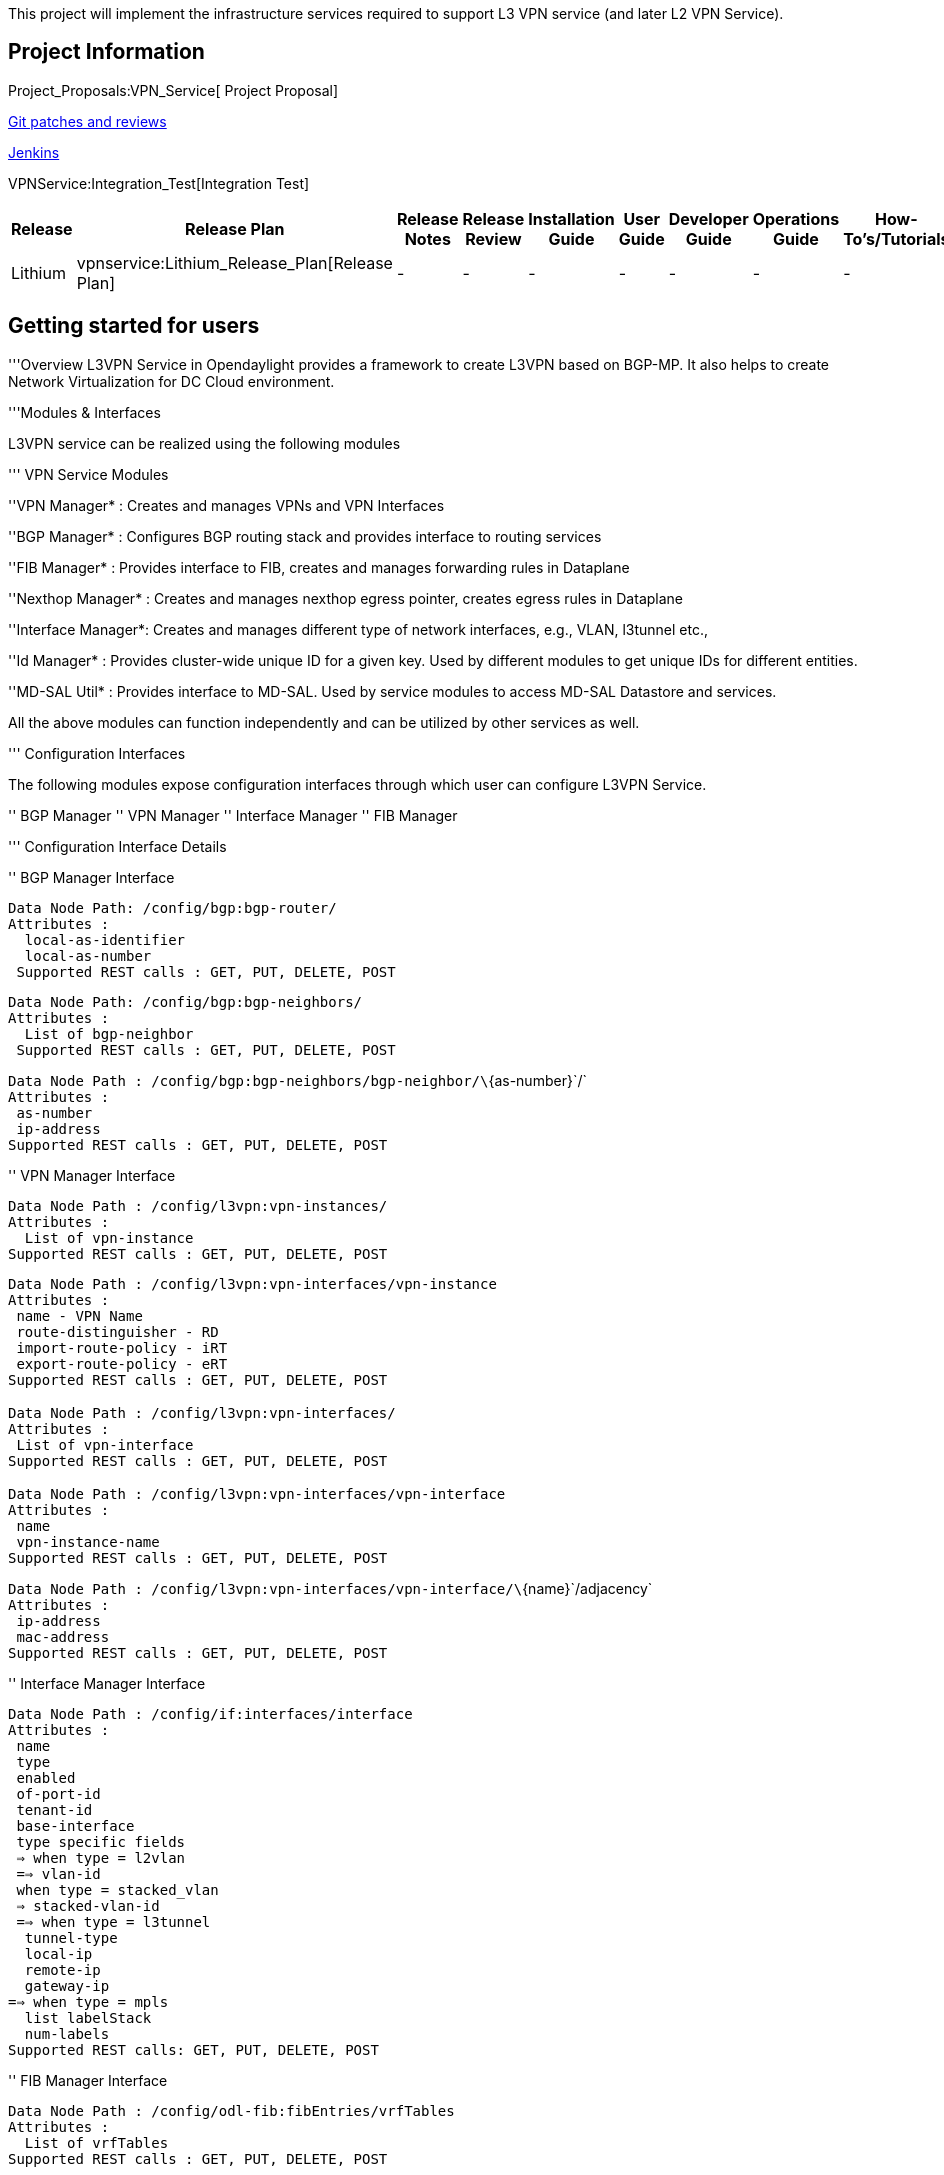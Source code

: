This project will implement the infrastructure services required to
support L3 VPN service (and later L2 VPN Service).

[[project-information]]
== Project Information

Project_Proposals:VPN_Service[ Project Proposal]

https://git.opendaylight.org/gerrit/#/q/project:vpnservice,n,z[Git
patches and reviews]

https://jenkins.opendaylight.org/vpnservice/[Jenkins]

VPNService:Integration_Test[Integration Test]

[cols=",,,,,,,,",options="header",]
|=======================================================================
|Release |Release Plan |Release Notes |Release Review |Installation
Guide |User Guide |Developer Guide |Operations Guide |How-To's/Tutorials
|Lithium |vpnservice:Lithium_Release_Plan[Release Plan] |- |- |- |- |-
|- |-
|=======================================================================

[[getting-started-for-users]]
== Getting started for users

'''Overview L3VPN Service in Opendaylight provides a framework to create
L3VPN based on BGP-MP. It also helps to create Network Virtualization
for DC Cloud environment.

'''Modules & Interfaces

L3VPN service can be realized using the following modules

''' VPN Service Modules

''VPN Manager* : Creates and manages VPNs and VPN Interfaces

''BGP Manager* : Configures BGP routing stack and provides interface to
routing services

''FIB Manager* : Provides interface to FIB, creates and manages
forwarding rules in Dataplane

''Nexthop Manager* : Creates and manages nexthop egress pointer, creates
egress rules in Dataplane

''Interface Manager*: Creates and manages different type of network
interfaces, e.g., VLAN, l3tunnel etc.,

''Id Manager* : Provides cluster-wide unique ID for a given key. Used by
different modules to get unique IDs for different entities.

''MD-SAL Util* : Provides interface to MD-SAL. Used by service modules
to access MD-SAL Datastore and services.

All the above modules can function independently and can be utilized by
other services as well.

''' Configuration Interfaces

The following modules expose configuration interfaces through which user
can configure L3VPN Service.

'' BGP Manager '' VPN Manager '' Interface Manager '' FIB Manager

''' Configuration Interface Details

'' BGP Manager Interface

`Data Node Path: /config/bgp:bgp-router/` +
`Attributes :` +
`  local-as-identifier` +
`  local-as-number` +
` Supported REST calls : GET, PUT, DELETE, POST`

`Data Node Path: /config/bgp:bgp-neighbors/` +
`Attributes :` +
`  List of bgp-neighbor` +
` Supported REST calls : GET, PUT, DELETE, POST`

`Data Node Path : /config/bgp:bgp-neighbors/bgp-neighbor/\`{as-number}\`/` +
`Attributes :` +
` as-number` +
` ip-address` +
`Supported REST calls : GET, PUT, DELETE, POST`

'' VPN Manager Interface

`Data Node Path : /config/l3vpn:vpn-instances/` +
`Attributes :` +
`  List of vpn-instance` +
`Supported REST calls : GET, PUT, DELETE, POST`

`Data Node Path : /config/l3vpn:vpn-interfaces/vpn-instance` +
`Attributes :` +
` name - VPN Name` +
` route-distinguisher - RD` +
` import-route-policy - iRT` +
` export-route-policy - eRT  ` +
`Supported REST calls : GET, PUT, DELETE, POST` +
 +
`Data Node Path : /config/l3vpn:vpn-interfaces/` +
`Attributes :` +
` List of vpn-interface` +
`Supported REST calls : GET, PUT, DELETE, POST` +
 +
`Data Node Path : /config/l3vpn:vpn-interfaces/vpn-interface` +
`Attributes :` +
` name` +
` vpn-instance-name ` +
`Supported REST calls : GET, PUT, DELETE, POST`

`Data Node Path : /config/l3vpn:vpn-interfaces/vpn-interface/\`{name}\`/adjacency` +
`Attributes :` +
` ip-address` +
` mac-address` +
`Supported REST calls : GET, PUT, DELETE, POST`

'' Interface Manager Interface

`Data Node Path : /config/if:interfaces/interface` +
`Attributes :` +
` name` +
` type` +
` enabled` +
` of-port-id` +
` tenant-id` +
` base-interface` +
` type specific fields` +
` => when type = l2vlan` +
` ==> vlan-id` +
` when type = stacked_vlan` +
` => stacked-vlan-id` +
` ==> when type = l3tunnel` +
`  tunnel-type` +
`  local-ip` +
`  remote-ip` +
`  gateway-ip` +
`==> when type = mpls` +
`  list labelStack` +
`  num-labels` +
`Supported REST calls: GET, PUT, DELETE, POST`

'' FIB Manager Interface

`Data Node Path : /config/odl-fib:fibEntries/vrfTables` +
`Attributes :` +
`  List of vrfTables` +
`Supported REST calls : GET, PUT, DELETE, POST`

`Data Node Path : /config/odl-fib:fibEntries/vrfTables/\`{routeDistinguisher}\`/` +
`Attributes :` +
` route-distinguisher` +
` list vrfEntries` +
`   destPrefix` +
`   label` +
`   nexthopAddress` +
`Supported REST calls : GET, PUT, DELETE, POST`

`Data Node Path : /config/odl-fib:fibEntries/ipv4Table` +
`Attributes :` +
`  list ipv4Entry` +
`  destPrefix` +
`  nexthopAddress` +
`Supported REST calls : GET, PUT, DELETE, POST`

''' Provisioning Sequence & Sample Configurations

''How to Install?

\1. Edit 'etc/custom.properties' and set the following property:
'vpnservice.bgpspeaker.host.name = ' '' here refers to the IP address of
the host where BGP stack is running.

\2. Run ODL and install VPN Service 'feature:install
odl-vpnservice-core'

Use REST interface to configure L3VPN service

''' Pre-requisites:

\1. BGP stack with VRF support needs to installed and configured a.
Configure BGP as specified in Step 1 below.

\2. Create pairs of GRE/VxLAN Tunnels (using ovsdb/ovs-vsctl) between
each switch and between each switch and the DC Gateway node a. _Create
'l3tunnel' interfaces corresponding to each tunnel in interfaces DS as
specified in Step 2 below._

'''' Step 1 : Configure BGP

_'_ 1. Configure BGP Router

REST API : PUT /config/bgp:bgp-router/

Sample JSON Data

'''''

\{

`   "bgp-router": {` +
`       "local-as-identifier": "10.10.10.10",` +
`       "local-as-number": 108` +
`   }`

}

'''''

_'_ 2. Configure BGP Neighbors

REST API : PUT /config/bgp:bgp-neighbors/

Sample JSON Data

'''''

` {` +
`    "bgp-neighbor" : [` +
`           {` +
`               "as-number": 105,` +
`               "ip-address": "169.144.42.168"` +
`           }` +
`      ]` +
`  }`

'''''

'''' Step 2 : Create Tunnel Interfaces Create l3tunnel interfaces
corresponding to all GRE/VxLAN tunnels created with ovsdb (<>). Use
following REST Interface -

REST API* : _PUT /config/if:interfaces/if:interface

Sample JSON Data

'''''

\{

`   "interface": [` +
`       {` +
`           "name" : "GRE_192.168.57.101_192.168.57.102",` +
`           "type" : "odl-interface:l3tunnel",` +
`           "odl-interface:tunnel-type": "odl-interface:tunnel-type-gre",` +
`           "odl-interface:local-ip" : "192.168.57.101",` +
`           "odl-interface:remote-ip" : "192.168.57.102",` +
`           "odl-interface:portId" : "openflow:1:3",` +
`           "enabled" : "true"` +
`       }` +
`   ]`

}

'''''

Following is expected as a result of these configurations

\1. Unique If-index is generated 2. Interface-state operational
datastore is updated 3. Corresponding Nexthop Group Entry is created

'''' Step 3 : OS Create Neutron Ports and attach VMs

At this step user creates VMs.

'''' Step 4 : Create VM Interfaces Create l2vlan interfaces
corresponding to VM created in step 3

REST API : PUT /config/if:interfaces/if:interface

Sample JSON Data

'''''

\{

`   "interface": [` +
`       {` +
`           "name" : "dpn1-dp1.2",` +
`           "type" : "l2vlan",` +
`           "odl-l3vpn:portId" : "openflow:1:2",` +
`           "odl-l3vpn:vlan-id" : "0",` +
`           "enabled" : "true"` +
`       }` +
`   ]`

}

'''''

'''' Step 5: Create VPN Instance

REST API : PUT /config/l3vpn:vpn-instances/l3vpn:vpn-instance/

Sample JSON Data

'''''

\{

` "vpn-instance": [` +
`   {` +
`       "description": "Test VPN Instance 1",` +
`       "vpn-instance-name": "testVpn1",` +
`       "ipv4-family": {` +
`           "route-distinguisher": "4000:1",` +
`           "export-route-policy": "4000:1,5000:1",` +
`           "import-route-policy": "4000:1,5000:1",` +
`       }` +
`   }` +
` ]`

}

'''''

Following is expected as a result of these configurations

\1. VPN ID is allocated and updated in data-store 2. Corresponding VRF
is created in BGP 3. If there are vpn-interface configurations for this
VPN, corresponding action is taken as defined in step 5

'''' Step 5 : Create VPN-Interface and Local Adjacency

Can be done in two steps as well

_'_ 1. Create vpn-interface

REST API : PUT /config/l3vpn:vpn-interfaces/l3vpn:vpn-interface/

Sample JSON Data

'''''

\{

` "vpn-interface": [` +
`   {` +
`     "vpn-instance-name": "testVpn1",` +
`     "name": "dpn1-dp1.2",` +
`   }` +
` ]`

}

'''''

[NOTE] Name corresponds to the name of VM interface created in step 3, 4

_'_ 2. Add Adjacencies on vpn-interafce

REST API : PUT
/config/l3vpn:vpn-interfaces/l3vpn:vpn-interface/dpn1-dp1.3/adjacency

Sample JSON Data

'''''

` {` +
`    "adjacency" : [` +
`           {` +
`               "ip-address" : "169.144.42.168",` +
`               "mac-address" : "11:22:33:44:55:66"` +
`           }` +
`      ]` +
`  }`

'''''

Above steps can be carried out in a single step as following

'''''

\{

`   "vpn-interface": [` +
`       {` +
`           "vpn-instance-name": "testVpn1",` +
`           "name": "dpn1-dp1.3",` +
`           "odl-l3vpn:adjacency": [` +
`               {` +
`                   "odl-l3vpn:mac_address": "11:22:33:44:55:66",` +
`                   "odl-l3vpn:ip_address": "11.11.11.2",` +
`               }` +
`           ]` +
`       }` +
`   ]`

}

'''''

Following is expected as a result of these configurations

\1. Prefix label is generated and stored in DS 2. Ingress table is
programmed with flow corresponding to interface 3. Local Egress Group is
created 4. Prefix is added to BGP for advertisement 5. BGP pushes route
update to FIB YANG Interface 6. FIB Entry flow is added to FIB Table in
OF pipeline

_'_ Step 6 : BGP pushes route update to FIB YANG Interface

/odl-l3vpn:fib-list/fib-entry/ *dst_prefix*

/odl-l3vpn:fib-list/fib-entry/ *route_distinguisher*

/odl-l3vpn:fib-list/fib-entry/ *label* (key)

/odl-l3vpn:fib-list/fib-entry/ *next-hop-ip*

FIB Manager listens to this change in FIB Data Store and does following

\1. Get nextHop pointer (groupId) from nextHop Manager 2. Installs the
FIB/LFIB entry on all DPNs

`   * If NextHop belongs to this DPN` +
`       - Add LFIB Table flow` +
`   * If NextHop belongs to other DPN` +
`       - Add FIB Table flow`

VPN Manager listens to change in FIB Data Store and does following

\1. Find vpn-instance corresponding to RD 2. Add route-entry-id to
vpn-route-list

[[information-for-developers]]
== Information for developers

VPNService:Design_doc[VPN Service Design doc]

[[list-of-all-subpages-and-other-information]]
== List of all subpages and other information

Project_Proposal:VPN_Service[VPN Service Project Proposal]
